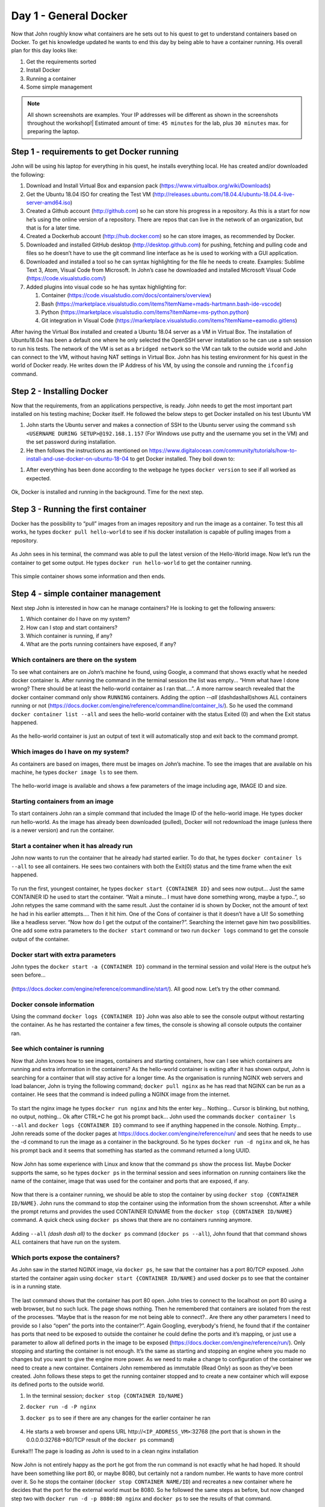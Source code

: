 .. _day1:
.. title:: Introduction to Docker

Day 1 - General Docker
================================================

Now that John roughly know what containers are he sets out to his quest to get to understand containers based on Docker. To get his knowledge updated he wants to end this day by being able to have a container running.
His overall plan for this day looks like:

#. Get the requirements sorted
#. Install Docker
#. Running a container
#. Some simple management

.. note::

      All shown screenshots are examples. Your IP addresses will be different as shown in the screenshots throughout the workshop!|
      Estimated amount of time: ``45 minutes`` for the lab, plus ``30 minutes`` max. for preparing the laptop.

Step 1 - requirements to get Docker running
+++++++++++++++++++++++++++++++++++++++++++
John will be using his laptop for everything in his quest, he installs everything local. He has created and/or downloaded the following:

#. Download and Install Virtual Box and expansion pack (https://www.virtualbox.org/wiki/Downloads)
#. Get the Ubuntu 18.04 ISO for creating the Test VM (http://releases.ubuntu.com/18.04.4/ubuntu-18.04.4-live-server-amd64.iso)
#. Created a Github account (http://github.com) so he can store his progress in a repository. As this is a start for now he’s using the online version of a repository. There are repos that can live in the network of an organization, but that is for a later time.
#. Created a Dockerhub account (http://hub.docker.com) so he can store images, as recommended by Docker.
#. Downloaded and installed GitHub desktop (http://desktop.github.com) for pushing, fetching and pulling code and files so he doesn’t have to use the git command line interface as he is used to working with a GUI application.
#. Downloaded and installed a tool so he can syntax highlighting for the file he needs to create. Examples: Sublime Text 3, Atom, Visual Code from Microsoft. In John’s case he downloaded and installed Microsoft Visual Code (https://code.visualstudio.com/)
#. Added plugins into visual code so he has syntax highlighting for:

   #. Container (https://code.visualstudio.com/docs/containers/overview)
   #. Bash (https://marketplace.visualstudio.com/items?itemName=mads-hartmann.bash-ide-vscode)
   #. Python (https://marketplace.visualstudio.com/items?itemName=ms-python.python)
   #. Git integration in Visual Code (https://marketplace.visualstudio.com/items?itemName=eamodio.gitlens)

After having the Virtual Box installed and created a Ubuntu 18.04 server as a VM in Virtual Box. The installation of Ubuntu18.04 has been a default one where he only selected the OpenSSH server installation so he can use a ssh session to run his tests. The network of the VM is set as a ``bridged network`` so the VM can talk to the outside world and John can connect to the VM, without having NAT settings in Virtual Box. John has his testing environment for his quest in the world of Docker ready. He writes down the IP Address of his VM, by using the console and running the ``ifconfig`` command.

Step 2 - Installing Docker
++++++++++++++++++++++++++

Now that the requirements, from an applications perspective, is ready. John needs to get the most important part installed on his testing machine; Docker itself. He followed the below steps to get Docker installed on his test Ubuntu VM

#. John starts the Ubuntu server and makes a connection of SSH to the Ubuntu server using the command ``ssh <USERNAME DURING SETUP>@192.168.1.157`` (For Windows use putty and the username you set in the VM) and the set password during installation.
#. He then follows the instructions as mentioned on https://www.digitalocean.com/community/tutorials/how-to-install-and-use-docker-on-ubuntu-18-04 to get Docker installed. They boil down to:

.. code-block::bash
   sudo apt update
   sudo apt install apt-transport-https ca-certificates curl software-properties-common
   curl -fsSL https://download.docker.com/linux/ubuntu/gpg | sudo apt-key add -
   sudo add-apt-repository "deb [arch=amd64] https://download.docker.com/linux/ubuntu bionic stable"
   sudo apt update
   apt-cache policy docker-ce
   sudo apt install docker-ce
   sudo systemctl status docker
   sudo usermod -aG docker ${USER}
   su - ${USER}

#. After everything has been done according to the webpage he types ``docker version`` to see if all worked as expected.

.. figure:: images/1.png

Ok, Docker is installed and running in the background. Time for the next step.

Step 3 - Running the first container
++++++++++++++++++++++++++++++++++++

Docker has the possibility to “pull” images from an images repository and run the image as a container. To test this all works, he types ``docker pull hello-world`` to see if his docker installation is capable of pulling images from a repository. 

.. figure:: images/2.png

As John sees in his terminal, the command was able to pull the latest version of the Hello-World image. Now let’s run the container to get some output. He types ``docker run hello-world`` to get the container running.

.. figure:: images/3.png

This simple container shows some information and then ends.

Step 4 - simple container management
++++++++++++++++++++++++++++++++++++

Next step John is interested in how can he manage containers? He is looking to get the following answers:

#. Which container do I have on my system?
#. How can I stop and start containers?
#. Which container is running, if any?
#. What are the ports running containers have exposed, if any?

Which containers are there on the system
........................................

To see what containers are on John’s machine he found, using Google, a command that shows exactly what he needed docker container ls. After running the command in the terminal session the list was empty... “Hmm what have I done wrong? There should be at least the hello-world container as I ran that....”. A more narrow search revealed that the docker container command only show ``RUNNING`` containers. Adding the option *--all* (dashdashall)shows ALL containers running or not (https://docs.docker.com/engine/reference/commandline/container_ls/). So he used the command ``docker container list --all`` and sees the hello-world container with the status Exited (0) and when the Exit status happened.

.. figure:: images/4.png

As the hello-world container is just an output of text it will automatically stop and exit back to the command prompt.

Which images do I have on my system?
....................................

As containers are based on images, there must be images on John’s machine. To see the images that are available on his machine, he types ``docker image ls`` to see them.

.. figure:: images/5.png

The hello-world image is available and shows a few parameters of the image including age, IMAGE ID and size.

Starting containers from an image
.................................

To start containers John ran a simple command that included the Image ID of the hello-world image. He types docker run hello-world. As the image has already been downloaded (pulled), Docker will not redownload the image (unless there is a newer version) and run the container.

Start a container when it has already run
.........................................

John now wants to run the container that he already had started earlier. To do that, he types ``docker container ls --all`` to see all containers. He sees two containers with both the Exit(0) status and the time frame when the exit happened.

.. figure:: images/6.png

To run the first, youngest container, he types ``docker start {CONTAINER ID}`` and sees now output... Just the same CONTAINER ID he used to start the container. “Wait a minute... I must have done something wrong, maybe a typo..”, so John retypes the same command with the same result. Just the container id is shown by Docker, not the amount of text he had in his earlier attempts.... Then it hit him. One of the Cons of container is that it doesn’t have a UI! So something like a headless server. “Now how do I get the output of the container?”. Searching the internet gave him two possibilities. One add some extra parameters to the ``docker start`` command or two run ``docker logs`` command to get the console output of the container.

Docker start with extra parameters
..................................

John types the ``docker start -a {CONTAINER ID}`` command in the terminal session and voila! Here is the output he’s seen before...

.. figure:: images/7.png

(https://docs.docker.com/engine/reference/commandline/start/).  All good now. Let’s try the other command.

Docker console information
..........................

Using the command ``docker logs {CONTAINER ID}`` John was also able to see the console output without restarting the container. As he has restarted the container a few times, the console is showing all console outputs the container ran.

.. figure:: images/8.png

See which container is running
..............................

Now that John knows how to see images, containers and starting containers, how can I see which containers are running and extra information in the containers?
As the hello-world container is exiting after it has shown output, John is searching for a container that will stay active for a longer time. As the organisation is running NGINX web servers and load balancer, John is trying the following command; ``docker pull nginx`` as he has read that NGINX can be run as a container. He sees that the command is indeed pulling a NGINX image from the internet.

.. figure:: images/9.png

To start the nginx image he types ``docker run nginx`` and hits the enter key... Nothing... Cursor is blinking, but nothing, no output, nothing... Ok after CTRL+C he got his prompt back... John used the commands ``docker container ls --all`` and ``docker logs {CONTAINER ID}`` command to see if anything happened in the console. Nothing. Empty... John rereads some of the docker pages at https://docs.docker.com/engine/reference/run/ and sees that he needs to use the -d command to run the image as a container in the background. So he types ``docker run -d nginx`` and ok, he has his prompt back and it seems that something has started as the command returned a long UUID.

.. figure:: images/10.png

Now John has some experience with Linux and know that the command ``ps`` show the process list. Maybe Docker supports the same, so he types ``docker ps`` in the terminal session and sees information on *running* containers like the name of the container, image that was used for the container and ports that are exposed, if any.

.. figure:: images/11.png

Now that there is a container running, we should be able to stop the container by using ``docker stop {CONTAINER ID/NAME}``. John runs the command to stop the container using the information from the shown screenshot. After a while the prompt returns and provides the used CONTAINER ID/NAME from the ``docker stop {CONTAINER ID/NAME}`` command. A quick check using ``docker ps`` shows that there are no containers running anymore.

.. figure:: images/12.png

Adding ``--all`` *(dash dash all)* to the ``docker ps`` command (``docker ps --all``), John found that that command shows ALL containers that have run on the system. 

.. figure:: images/13.png

Which ports expose the containers?
..................................

As John saw in the started NGINX image, via ``docker ps``, he saw that the container has a port 80/TCP exposed. John started the container again using ``docker start {CONTAINER ID/NAME}`` and used docker ps to see that the container is in a running state.

.. figure:: images/14.png

The last command shows that the container has port 80 open. John tries to connect to the localhost on port 80 using a web browser, but no such luck. The page shows nothing. Then he remembered that containers are isolated from the rest of the processes. “Maybe that is the reason for me not being able to connect?.. Are there any other parameters I need to provide so I also “open” the ports into the container?”. Again Googling, everybody's friend, he found that if the container has ports that need to be exposed to outside the container he could define the ports and it’s mapping, or just use a parameter to allow all defined ports in the image to be exposed (https://docs.docker.com/engine/reference/run/). 
Only stopping and starting the container is not enough. It’s the same as starting and stopping an engine where you made no changes but you want to give the engine more power. As we need to make a change to configuration of the container we need to create a new container. Containers John remembered as immutable (Read Only) as soon as they’ve been created. John follows these steps to get the running container stopped and to create a new container which will expose its defined ports to the outside world.

#. In the terminal session; ``docker stop {CONTAINER ID/NAME}``
#. ``docker run -d -P nginx``
#. ``docker ps`` to see if there are any changes for the earlier container he ran

   .. figure:: images/15.png

#. He starts a web browser and opens URL \http://``<IP_ADDRESS_VM>``:32768 (the port that is shown in the 0.0.0.0:32768->80/TCP result of the ``docker ps`` command)

Eureka!!! The page is loading as John is used to in a clean nginx installation

.. figure:: images/16.png

Now John is not entirely happy as the port he got from the run command is not exactly what he had hoped. It should have been something like port 80, or maybe 8080, but certainly not a random number. He wants to have more control over it. So he stops the container (``docker stop CONTAINER NAME/ID``) and recreates a new container where he decides that the port for the external world must be 8080. So he followed the same steps as before, but now changed step two with ``docker run -d -p 8080:80 nginx`` and ``docker ps`` to see the results of that command.

.. figure:: images/17.png

The ``docker ps`` command suggests that the container is now listening in port 8080 on the outside world. Let’s try and see...

.. figure:: images/18.png

Yes it works!!! Hahahaha oh I love my job.... Let’s call it a day and tomorrow we start to see how we can manipulate the images, containers from a content’s and config’s perspective...
